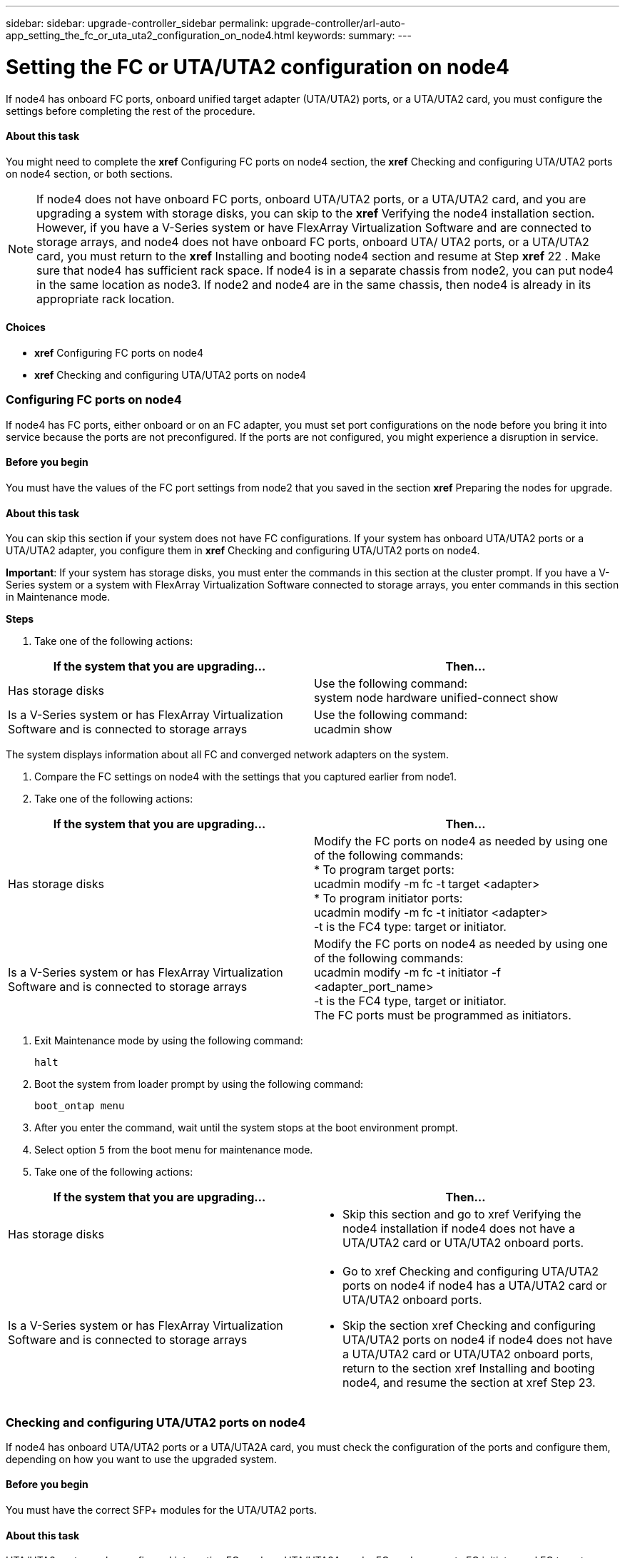 ---
sidebar: sidebar: upgrade-controller_sidebar
permalink: upgrade-controller/arl-auto-app_setting_the_fc_or_uta_uta2_configuration_on_node4.html
keywords:
summary:
---

= Setting the FC or UTA/UTA2 configuration on node4
:hardbreaks:
:nofooter:
:icons: font
:linkattrs:
:imagesdir: ./media/

//
// This file was created with NDAC Version 2.0 (August 17, 2020)
//
// 2020-12-02 14:33:55.158793
//

[.lead]
If node4 has onboard FC ports, onboard unified target adapter (UTA/UTA2) ports, or a UTA/UTA2 card, you must configure the settings before completing the rest of the procedure.

==== About this task

You might need to complete the *xref* Configuring FC ports on node4 section, the *xref* Checking and configuring UTA/UTA2 ports on node4 section, or both sections.

[NOTE]
If node4 does not have onboard FC ports, onboard UTA/UTA2 ports, or a UTA/UTA2 card, and you are upgrading a system with storage disks, you can skip to the *xref* Verifying the node4 installation section. However, if you have a V-Series system or have FlexArray Virtualization Software and are connected to storage arrays, and node4 does not have onboard FC ports, onboard UTA/ UTA2 ports, or a UTA/UTA2 card, you must return to the *xref* Installing and booting node4 section and resume at Step *xref* 22 . Make sure that node4 has sufficient rack space. If node4 is in a separate chassis from node2, you can put node4 in the same location as node3. If node2 and node4 are in the same chassis, then node4 is already in its appropriate rack location.

==== Choices

* *xref* Configuring FC ports on node4
* *xref* Checking and configuring UTA/UTA2 ports on node4

=== Configuring FC ports on node4

If node4 has FC ports, either onboard or on an FC adapter, you must set port configurations on the node before you bring it into service because the ports are not preconfigured. If the ports are not configured, you might experience a disruption in service.

==== Before you begin

You must have the values of the FC port settings from node2 that you saved in the section *xref* Preparing the nodes for upgrade.

==== About this task

You can skip this section if your system does not have FC configurations. If your system has onboard UTA/UTA2 ports or a UTA/UTA2 adapter, you configure them in *xref* Checking and configuring UTA/UTA2 ports on node4.

*Important*: If your system has storage disks, you must enter the commands in this section at the cluster prompt. If you have a V-Series system or a system with FlexArray Virtualization Software connected to storage arrays, you enter commands in this section in Maintenance mode.

*Steps*

. Take one of the following actions:

|===
|If the system that you are upgrading... |Then…

|Has storage disks
|Use the following command:
system node hardware unified-connect show
|Is a V-Series system or has FlexArray Virtualization Software and is connected to storage arrays
|Use the following command:
ucadmin show
|===

The system displays information about all FC and converged network adapters on the system.

. Compare the FC settings on node4 with the settings that you captured earlier from node1.
. Take one of the following actions:

|===
|If the system that you are upgrading... |Then…

|Has storage disks
|Modify the FC ports on node4 as needed by using one of the following commands:
* To program target ports:
ucadmin modify -m fc -t target <adapter>
* To program initiator ports:
ucadmin modify -m fc -t initiator <adapter>
-t is the FC4 type: target or initiator.
|Is a V-Series system or has FlexArray Virtualization Software and is connected to storage arrays

|Modify the FC ports on node4 as needed by using one of the following commands:
ucadmin modify -m fc -t initiator -f <adapter_port_name>
-t is the FC4 type, target or initiator.
The FC ports must be programmed as initiators.
|===

. Exit Maintenance mode by using the following command:
+
`halt`

. Boot the system from loader prompt by using the following command:
+
`boot_ontap menu`

. After you enter the command, wait until the system stops at the boot environment prompt.
. Select option `5` from the boot menu for maintenance mode.
. Take one of the following actions:

|===
|If the system that you are upgrading... |Then…

|Has storage disks
a|* Skip this section and go to xref Verifying the node4 installation if node4 does not have a UTA/UTA2 card or UTA/UTA2 onboard ports.
|Is a V-Series system or has FlexArray Virtualization Software and is connected to storage arrays
a|* Go to xref Checking and configuring UTA/UTA2 ports on node4 if node4 has a UTA/UTA2 card or UTA/UTA2 onboard ports.
* Skip the section xref Checking and configuring UTA/UTA2 ports on node4 if node4 does not have a UTA/UTA2 card or UTA/UTA2 onboard ports, return to the section xref Installing and booting node4, and resume the section at xref Step 23.
|===

=== Checking and configuring UTA/UTA2 ports on node4

If node4 has onboard UTA/UTA2 ports or a UTA/UTA2A card, you must check the configuration of the ports and configure them, depending on how you want to use the upgraded system.

==== Before you begin

You must have the correct SFP+ modules for the UTA/UTA2 ports.

==== About this task

UTA/UTA2 ports can be configured into native FC mode or UTA/UTA2A mode. FC mode supports FC initiator and FC target; UTA/UTA2 mode allows concurrent NIC and FCoE traffic to share the same 10 GbE SFP+ interface and supports FC target.

[NOTE]
 NetApp marketing materials might use the term UTA2 to refer to CNA adapters and ports. However, the CLI uses the term CNA.

UTA/UTA2 ports might be on an adapter or on the controller with the following configurations:

* UTA/UTA2 cards ordered at the same time as the controller are configured before shipment to have the personality you requested.
* UTA/UTA2 cards ordered separately from the controller are shipped with the default FC target personality.
* Onboard UTA/UTA2 ports on new controllers are configured (before shipment) to have the personality you requested.However, you should check the configuration of the UTA/UTA2 ports on node4 and change it, if necessary.

*Attention*: If your system has storage disks, you enter the commands in this section at the cluster prompt unless directed to enter Maintenance mode. If you have a MetroCluster FC system, V-Series system or a system with FlexArray Virtualization software that is connected to storage arrays,  you must be in Maintenance mode to configure UTA/UTA2 ports.

*Steps*

. Check how the ports are currently configured by using one of the following commands on node4:

|===
|If the system... |Then…

|Has storage disks
|system node hardware unified-connect show
|Is a V-Series system or has FlexArray Virtualization Software and is connected to storage arrays
|ucadmin show
|===

The system displays output similar to the following examples:

....
*> ucadmin show
                  Current    Current   Pending   Pending  Admin
Node   Adapter    Mode       Type   Mode      Type       Status
---- - -  ----- ---   ---------  ---------- --------  ------- --  -------
f-a    0e    fc         initiator  -          -  online
f-a    0f    fc        initiator  -         -  online
f-a    0g    cna        target     -          -  online
f-a    0h    cna        target     -          -  online
f-a    0e    fc        initiator  -          -  online
f-a    0f    fc         initiator  -         -  online
f-a    0g    cna        target     -          -  online
f-a    0h    cna        target     -          -  online
*>
....

. If the current SFP+ module does not match the desired use, replace it with the correct SFP+ module.
+
Contact your NetApp representative to obtain the correct SFP+ module.

. Examine the output of the `ucadmin show` command and determine whether the UTA/UTA2 ports have the personality you want.
. Take one of the following actions:

|===
|If the CNA ports... |Then…

|Do not have the personality that you want
|Go to xref Step 5.

|Have the personality that you want

|Skip Step 5 through Step 12 and go to xref Step 13.

|===

. Take one of the following actions:

|===
|If you are configuring... |Then…

|Ports on a UTA/UTA2 card
|Go to xref Step 7
|Onboard UTA/UTA2 ports
|Skip Step 7 and go to xref Step 8.
|===

. If the adapter is in initiator mode, and if the UTA/UTA2 port is online, take the UTA/UTA2 port offline by using the following command:
+
`storage disable adapter <adapter_name>`
+
Adapters in target mode are automatically offline in Maintenance mode.

. If the current configuration does not match the desired use, change the configuration as needed by using the following command:
+
`ucadmin modify -m fc|cna -t initiator|target <adapter_name>`

** `-m` is the personality mode, FC or 10 GbE UTA.
** `-t` is the FC4 type, `target` or `initiator`.

[NOTE]
You must use FC initiator for tape drives, FlexArray Virtualization systems, and MetroCluster configurations. You must use the FC target for SAN clients.

. Verify the settings by using the following command:
+
`ucadmin show`

. Verify the settings by using one of the following commands:

|===
|If the system... |Then…

|Has storage disks
|ucadmin show
|Is a V-Series system or has FlexArray Virtualization Software and is connected to storage arrays
|ucadmin show

|===

The output in the following examples shows that the FC4 type of adapter 1b is changing to `initiator` and that the mode of adapters 2a and 2b is changing to `cna`:

....
*> ucadmin show
NodeAdapterCurrent ModeCurrent TypePending ModePending TypeAdmin Status
---- ------- -------------  ------------ ------------ ------------ ------------
f-a1afcinitiator- - online
f-a1bfctarget- initiatoronline
f-a2afctargetcna- online
f-a2bfctargetcna- online
4 entries were displayed.
*>

. Place any target ports online by entering one of the following commands, once for each port:

|===
|If the system... |Then…

|Has storage disks
|network fcp adapter modify -node <node_name> -adapter<adapter_name> -state up
|Is a V-Series system or has FlexArray Virtualization Software and is connected to storage arrays
|fcp config <adapter_name> up
|===

. Cable the port.
. Take one of the following actions:

|===
|If the system... |Then…

|Has storage disks
|Go to xref Verifying the node4 installation.

|Is a V-Series system or has FlexArray Virtualization Software and is connected to storage arrays
|Return to the xref Installing and booting node3 and resume the section at xef Step 23.

|===

. Exit Maintenance mode by using the following command:
+
`halt`

. Boot node into boot menu by using the following command:
+
`boot_ontap menu`.
+
If you are upgrading to an A800, go to *xref *Step* *23

. On node4, go to the boot menu and using 22/7 and select the hidden option `boot_after_controller_replacement`. At the prompt, enter node2 to reassign the disks of node2 to node4, as per the following example.

....
LOADER-A> boot_ontap menu
.
.
<output truncated>
.
All rights reserved.
*******************************
*                             *
* Press Ctrl-C for Boot Menu. *
*                             *
*******************************
.
<output truncated>
.
Please choose one of the following:
(1)  Normal Boot.
(2)  Boot without /etc/rc.
(3)  Change password.
(4)  Clean configuration and initialize all disks.
(5)  Maintenance mode boot.
(6)  Update flash from backup config.
(7)  Install new software first.
(8)  Reboot node.
(9)  Configure Advanced Drive Partitioning.
(10) Set Onboard Key Manager recovery secrets.
(11) Configure node for external key management.
Selection (1-11)? 22/7
(22/7)                          Print this secret List
(25/6)                          Force boot with multiple filesystem disks missing.
(25/7)                          Boot w/ disk labels forced to clean.
(29/7)                          Bypass media errors.
(44/4a)                         Zero disks if needed and create new flexible root volume.
(44/7)                          Assign all disks, Initialize all disks as SPARE, write DDR labels
.
.
<output truncated>
.
.
(wipeconfig)                        Clean all configuration on boot device
(boot_after_controller_replacement) Boot after controller upgrade
(boot_after_mcc_transition)         Boot after MCC transition
(9a)                                Unpartition all disks and remove their ownership information.
(9b)                                Clean configuration and initialize node with partitioned disks.
(9c)                                Clean configuration and initialize node with whole disks.
(9d)                                Reboot the node.
(9e)                                Return to main boot menu.
The boot device has changed. System configuration information could be lost. Use option (6) to restore the system configuration, or option (4) to initialize all disks and setup a new system.
Normal Boot is prohibited.
Please choose one of the following:
(1)  Normal Boot.
(2)  Boot without /etc/rc.
(3)  Change password.
(4)  Clean configuration and initialize all disks.
(5)  Maintenance mode boot.
(6)  Update flash from backup config.
(7)  Install new software first.
(8)  Reboot node.
(9)  Configure Advanced Drive Partitioning.
(10) Set Onboard Key Manager recovery secrets.
(11) Configure node for external key management.
Selection (1-11)? boot_after_controller_replacement
This will replace all flash-based configuration with the last backup to disks. Are you sure you want to continue?: yes
.
.
<output truncated>
.
.
Controller Replacement: Provide name of the node you would like to replace:<nodename of the node being replaced>
Changing sysid of node node1 disks.
Fetched sanown old_owner_sysid = 536940063 and calculated old sys id = 536940063
Partner sysid = 4294967295, owner sysid = 536940063
.
.
<output truncated>
.
.
varfs_backup_restore: restore using /mroot/etc/varfs.tgz
varfs_backup_restore: attempting to restore /var/kmip to the boot device
varfs_backup_restore: failed to restore /var/kmip to the boot device
varfs_backup_restore: attempting to restore env file to the boot device
varfs_backup_restore: successfully restored env file to the boot device wrote key file "/tmp/rndc.key"
varfs_backup_restore: timeout waiting for login
varfs_backup_restore: Rebooting to load the new varfs
Terminated
<node reboots>
System rebooting...
.
.
Restoring env file from boot media...
copy_env_file:scenario = head upgrade
Successfully restored env file from boot media...
Rebooting to load the restored env file...
.
System rebooting...
.
.
.
<output truncated>
.
.
.
.
WARNING: System ID mismatch. This usually occurs when replacing a boot device or NVRAM cards!
Override system ID? {y|n} y
.
.
.
.
Login:
....

[NOTE]
In the above console output example, ONTAP will prompt you for the partner node name if the system uses Advanced Disk Partitioning (ADP) disks.

. If the system goes into a reboot loop with the message `no disks found`, it indicates that the system has reset the ports back to the target mode and therefore is unable to see any disks. Continue with Steps 17 to 22 to resolve this.
. Press Ctrl-C during autoboot to stop the node at the `LOADER>` prompt.
. At the loader prompt, enter maintenance mode by using the following command:
+
`boot_ontap miant`

. In maintenance mode, display all the previously set initiator ports that are now in target mode by using the following command:
+
ucadmin show
+
Change the ports back to initiator mode by using the following command:
+
`ucadmin modify -m fc -t initiator -f <adapter name>`

. Verify that the ports have been changed to initiator mode by using the following command:
+
`ucadmin show `

. Exit maintenance mode by using the following command:
+
`halt`

. At the loader prompt boot up by using the following command:
+
`boot_ontap`
+
Now, on booting, the node can detect all the disks that were previously assigned to it and can boot up as expected.

. If you are upgrading from a system with external disks to a system that supports internal and external disks (AFF A800 systems, for example), set the node2 aggregate as the root aggregate to ensure node4 boots from the root aggregate of node2. To set the root aggregate, go to the boot menu and select option `5` to enter maintenance mode. .
+
*Warning*: You must perform the following substeps in the exact order shown; failure to do so might cause an outage or even data loss.
+
The following procedure sets node4 to boot from the root aggregate of node2:

.. Enter maintenance mode by using the following command:
+
`boot_ontap maint`

.. Check the RAID, plex, and checksum information for the node2 aggregate by using the following command:
+
`aggr status -r`

.. Check the status of the node2 aggregate by using the following command:
+
`aggr status`

.. If necessary, bring the node2 aggregate online by using the following command:
+
`aggr_online root_aggr_from_<node2>`

.. Prevent the node4 from booting from its original root aggregate by using the following command:
+
`aggr offline <root_aggr_on_node4>`

.. Set the node2 root aggregate as the new root aggregate for node4 by using the following command:
+
`aggr options aggr_from_<node2> root`

.. Verify that the root aggregate of node4 is offline and the root aggregate for the disks brought over from node2 is online and set to root by using the following command:
+
`aggr status`

[NOTE]
Failing to perform the previous substep might cause node4 to boot from the internal root aggregate, or it might cause the system to assume a new cluster configuration exists or prompt you to identify one.

The following shows an example of the command output:
-------------------------------------------------------------------------------------------------
`Aggr State  Status    Options `
`aggr 0_nst_fas8080_15 online    raid_dp, aggr      root,  nosnap=on`
`                                fast zeroed `
`                                64-bit `
`aggr0 offline              raid_dp, aggr   diskroot`
`                    fast zeroed`
`                    64-bit`
-------------------------------------------------------------------------------------------------
....
